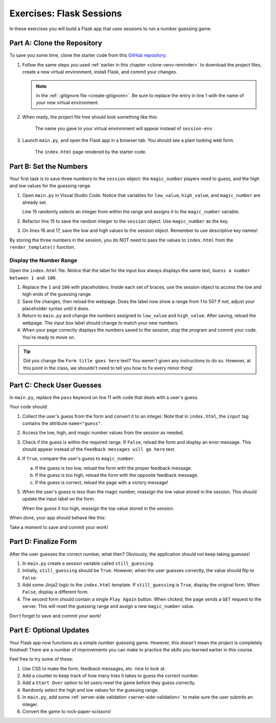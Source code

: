 Exercises: Flask Sessions
=========================

In these exercises you will build a Flask app that uses sessions to run a
number guessing game.

Part A: Clone the Repository
----------------------------

To save you some time, clone the starter code from this
`GitHub repository <https://github.com/LaunchCodeEducation/LCHS_session_exercises>`__.

#. Follow the same steps you used :ref:`earlier in this chapter <clone-venv-reminder>`
   to download the project files, create a new virtual environment, install
   Flask, and commit your changes.

   .. admonition:: Note

      In the :ref:`.gitignore file <create-gitignore>`. Be sure to replace the
      entry in line 1 with the name of *your* new virtual environment.

#. When ready, the project file tree should look something like this:

   .. figure:: figures/session-exercises-file-tree.png
      :alt: File structure for the session exercises starter code.

      The name you gave to your virtual environment will appear instead of ``session-env``. 

#. Launch ``main.py``, and open the Flask app in a browser tab. You should see
   a plain looking web form.

   .. figure:: figures/exercises-start.png
      :alt: A web form for entering numerical guesses.
      :width: 80%

      The ``index.html`` page rendered by the starter code.

Part B: Set the Numbers
-----------------------

Your first task is to save three numbers to the ``session`` object: the
``magic_number`` players need to guess, and the high and low values for the
guessing range.

#. Open ``main.py`` in Visual Studio Code. Notice that variables for
   ``low_value``, ``high_value``, and ``magic_number`` are already set.

   .. sourcecode:: python
      :lineno-start: 13

      low_value = 1     # Sets the low end of the guessing range.
      high_value = 50   # Sets the high end of the guessing range.
      magic_number = random.randint(low_value, high_value)

   Line 15 randomly selects an integer from within the range and assigns it to
   the ``magic_number`` variable.
#. Refactor line 15 to save the random integer to the ``session`` object.
   Use ``magic_number`` as the key.

   .. sourcecode:: python
      :lineno-start: 15

      session['magic_number'] = random.randint(low_value, high_value)
#. On lines 16 and 17, save the low and high values to the session object.
   Remember to use descriptive key names!

By storing the three numbers in the session, you do NOT need to pass the values
to ``index.html`` from the ``render_template()`` function.

Display the Number Range
^^^^^^^^^^^^^^^^^^^^^^^^

Open the ``index.html`` file. Notice that the label for the input box always
displays the same text, ``Guess a number between 1 and 100``.

#. Replace the ``1`` and ``100`` with placeholders. Inside each set of braces,
   use the session object to access the low and high ends of the guessing
   range.
#. Save the changes, then reload the webpage. Does the label now show a
   range from 1 to 50? If not, adjust your placeholder syntax until it does.
#. Return to ``main.py`` and change the numbers assigned to ``low_value`` and
   ``high_value``. After saving, reload the webpage. The input box label should
   change to match your new numbers.
#. When your page correctly displays the numbers saved to the session, stop the
   program and commit your code. You're ready to move on.

.. admonition:: Tip

   Did you change the ``Form title goes here`` text? You weren't given any
   instructions to do so. However, at this point in the class, we shouldn't
   need to tell you how to fix every minor thing!

Part C: Check User Guesses
--------------------------

In ``main.py``, replace the ``pass`` keyword on line 11 with code that deals
with a user's guess.

Your code should:

#. Collect the user's guess from the form and convert it to an integer. Note
   that in ``index.html``, the ``input`` tag contains the attribute
   ``name="guess"``.
#. Access the low, high, and magic number values from the session as needed.
#. Check if the guess is within the required range. If ``False``, reload the
   form and display an error message. This should appear instead of the
   ``Feedback messages will go here`` text.
#. If ``True``, compare the user's guess to ``magic_number``.

   a. If the guess is too low, reload the form with the proper feedback
      message.
   b. If the guess is too high, reload the form with the opposite feedback
      message.
   c. If the guess is correct, reload the page with a victory message!

#. When the user's guess is less than the magic number, reassign the low value
   stored in the session. This should update the input label on the form.

   When the guess it too high, reassign the top value stored in the session.

When done, your app should behave like this:

.. todo:: Insert GIF of basic Flask guessing app (not quite done).

Take a moment to save and commit your work!

Part D: Finalize Form
---------------------

After the user guesses the correct number, what then? Obviously, the
application should not keep taking guesses!

#. In ``main.py`` create a session variable called ``still_guessing``.
#. Initially, ``still_guessing`` should be ``True``. However, when the user
   guesses correctly, the value should flip to ``False``.
#. Add some Jinja2 logic to the ``index.html`` template. If ``still_guessing``
   is ``True``, display the original form. When ``False``, display a different
   form.
#. The second form should contain a single ``Play Again`` button. When clicked,
   the page sends a ``GET`` request to the server. This will reset the guessing
   range and assign a new ``magic_number`` value.

   .. todo:: Insert screenshot of second number guessing form.

Don't forget to save and commit your work!

Part E: Optional Updates
------------------------

Your Flask app now functions as a simple number guessing game. However, this
doesn't mean the project is completely finished! There are a number of
improvements you can make to practice the skills you learned earlier in this
course.

Feel free to try some of these:

#. Use CSS to make the form, feedback messages, etc. nice to look at.
#. Add a counter to keep track of how many tries it takes to guess the correct
   number.
#. Add a ``Start Over`` option to let users reset the game before they guess
   correctly.
#. Randomly select the high and low values for the guessing range.
#. In ``main.py``, add some :ref:`server-side validation <server-side-validation>`
   to make sure the user submits an integer.
#. Convert the game to rock-paper-scissors!
